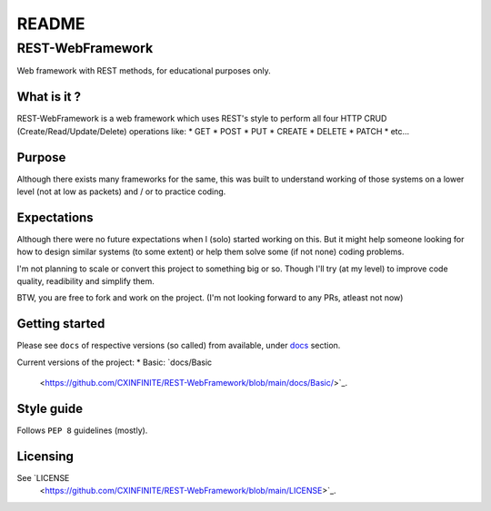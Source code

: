 ######
README
######

REST-WebFramework
*****************
.. Brief description of project, and its uses.
Web framework with REST methods, for educational purposes only.

What is it ?
============
REST-WebFramework is a web framework which uses REST's style to perform
all four HTTP CRUD (Create/Read/Update/Delete) operations like:
*  GET
*  POST
*  PUT
*  CREATE
*  DELETE
*  PATCH
*  etc...

Purpose
=======
Although there exists many frameworks for the same, this was built to
understand working of those systems on a lower level (not at low as packets)
and / or to practice coding.

Expectations
============
Although there were no future expectations when I (solo) started working on
this. But it might help someone looking for how to design similar systems
(to some extent) or help them solve some (if not none) coding problems.

I'm not planning to scale or convert this project to something big or so.
Though I'll try (at my level) to improve code quality, readibility and
simplify them.

BTW, you are free to fork and work on the project.
(I'm not looking forward to any PRs, atleast not now)

Getting started
===============
.. Introduction of minimal setup.
   Command, followed by explanation in next paragraph or after every command.
Please see ``docs`` of respective versions (so called) from available, under
`docs <https://github.com/CXINFINITE/REST-WebFramework/blob/main/docs/>`_
section.

Current versions of the project:
*  Basic: `docs/Basic
   <https://github.com/CXINFINITE/REST-WebFramework/blob/main/docs/Basic/>`_.

Style guide
===========
.. Coding style and how to check it.
Follows ``PEP 8`` guidelines (mostly).

Licensing
=========
.. State license and link to text version.
See `LICENSE
   <https://github.com/CXINFINITE/REST-WebFramework/blob/main/LICENSE>`_.
